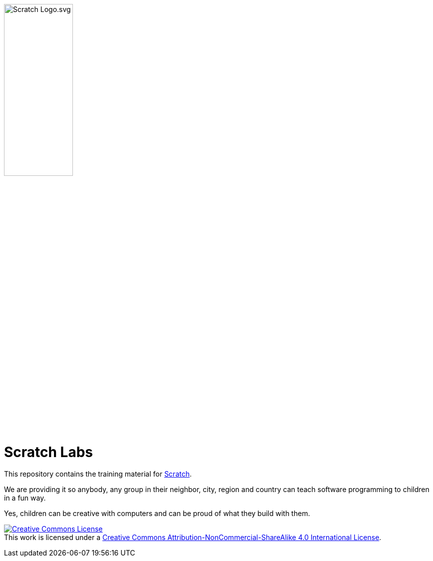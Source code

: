 image:images/Scratch_Logo.svg.png[width=40%]

= Scratch Labs

This repository contains the training material for link:http://scratch.mit.edu/[Scratch].

We are providing it so anybody, any group in their neighbor, city, region and country can teach software programming to children in a fun way.

Yes, children can be creative with computers and can be proud of what they build with them.

    
    
+++
<a rel="license" href="http://creativecommons.org/licenses/by-nc-sa/4.0/"><img alt="Creative Commons License" style="border-width:0" src="https://i.creativecommons.org/l/by-nc-sa/4.0/88x31.png" /></a><br />This work is licensed under a <a rel="license" href="http://creativecommons.org/licenses/by-nc-sa/4.0/">Creative Commons Attribution-NonCommercial-ShareAlike 4.0 International License</a>.
+++
